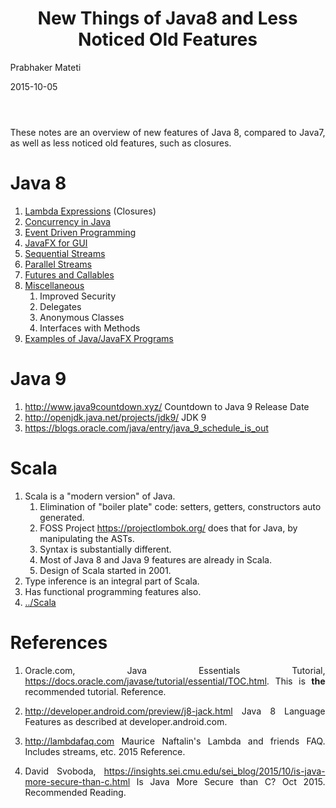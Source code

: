 # -*- mode: org -*-
#+date: 2015-10-05
#+TITLE: New Things of Java8 and Less Noticed Old Features
#+AUTHOR: Prabhaker Mateti
#+HTML_LINK_HOME: ../../Top/index.html
#+HTML_LINK_UP: ../
#+HTML_HEAD: <style> P {text-align: justify} code {color: brown;} @media screen {BODY {margin: 10%} }</style>
#+BIND: org-html-preamble-format (("en" "%d | <a href=\"../../\"> ../../</a> | <a href=\"index-slides.html\"> Slides </a>"))
#+BIND: org-html-postamble-format (("en" "<hr size=1>Copyright &copy; 2015 <a href=\"http://www.wright.edu/~pmateti\">www.wright.edu/~pmateti</a>"))
#+STARTUP:showeverything
#+OPTIONS: toc:nil

These notes are an overview of new features of Java 8, compared to
Java7, as well as less noticed old features, such as closures.

* Java 8

1. [[../Java8/java8-lambda.org][Lambda Expressions]] (Closures)
2. [[../Java8/concurrent-java.org][Concurrency in Java]]
3. [[../EventDriven][Event Driven Programming]]
4. [[../Java8/javaFX.org][JavaFX for GUI]]
5. [[../Java8/java8-stream.org][Sequential Streams]]
6. [[../Java8/java8-stream-par.org][Parallel Streams]]
7. [[../Java8/futures-callables.org][Futures and Callables]]
8. [[../Java8/misc.org][Miscellaneous]]
   1. Improved Security
   2. Delegates
   3. Anonymous Classes
   4. Interfaces with Methods
9. [[../Java8/src/][Examples of Java/JavaFX Programs]]

* Java 9

1. http://www.java9countdown.xyz/ Countdown to Java 9 Release Date
1. http://openjdk.java.net/projects/jdk9/ JDK 9
1. https://blogs.oracle.com/java/entry/java_9_schedule_is_out

* Scala

1. Scala is a "modern version" of Java.
   1. Elimination of "boiler plate" code: setters, getters,
      constructors auto generated.
   2. FOSS Project https://projectlombok.org/ does that for Java, by
      manipulating the ASTs.
   3. Syntax is substantially different.
   4. Most of Java 8 and Java 9 features are already in Scala.
   5. Design of Scala started in 2001.
2. Type inference is an integral part of Scala.
3. Has functional programming features also.
4. [[../Scala]]

* References

1. Oracle.com, Java Essentials Tutorial,
   https://docs.oracle.com/javase/tutorial/essential/TOC.html.  This
   is *the* recommended tutorial.  Reference.

1. http://developer.android.com/preview/j8-jack.html Java 8 Language
   Features as described at developer.android.com.

1. http://lambdafaq.com Maurice Naftalin's Lambda and friends
   FAQ. Includes streams, etc. 2015 Reference.

1. David Svoboda,
   https://insights.sei.cmu.edu/sei_blog/2015/10/is-java-more-secure-than-c.html
   Is Java More Secure than C? Oct 2015.  Recommended Reading.
